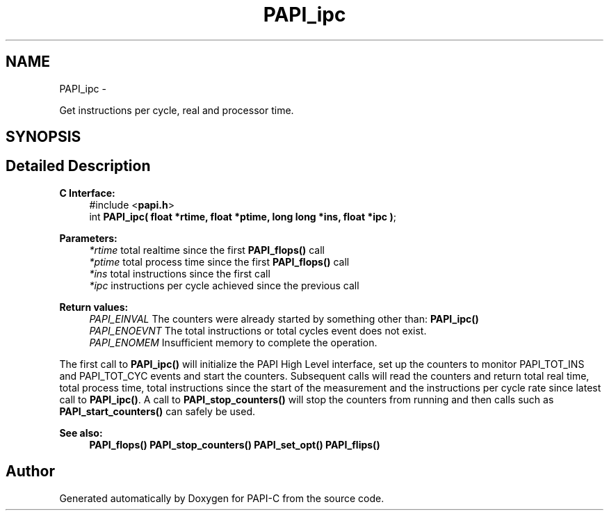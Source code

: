 .TH "PAPI_ipc" 3 "Fri Nov 4 2011" "Version 4.2.0.1" "PAPI-C" \" -*- nroff -*-
.ad l
.nh
.SH NAME
PAPI_ipc \- 
.PP
Get instructions per cycle, real and processor time.  

.SH SYNOPSIS
.br
.PP
.SH "Detailed Description"
.PP 
\fBC Interface:\fP
.RS 4
#include <\fBpapi.h\fP> 
.br
 int \fBPAPI_ipc( float *rtime, float *ptime, long long *ins, float *ipc )\fP;
.RE
.PP
\fBParameters:\fP
.RS 4
\fI*rtime\fP total realtime since the first \fBPAPI_flops()\fP call 
.br
\fI*ptime\fP total process time since the first \fBPAPI_flops()\fP call 
.br
\fI*ins\fP total instructions since the first call 
.br
\fI*ipc\fP instructions per cycle achieved since the previous call
.RE
.PP
\fBReturn values:\fP
.RS 4
\fIPAPI_EINVAL\fP The counters were already started by something other than: \fBPAPI_ipc()\fP 
.br
\fIPAPI_ENOEVNT\fP The total instructions or total cycles event does not exist. 
.br
\fIPAPI_ENOMEM\fP Insufficient memory to complete the operation.
.RE
.PP
The first call to \fBPAPI_ipc()\fP will initialize the PAPI High Level interface, set up the counters to monitor PAPI_TOT_INS and PAPI_TOT_CYC events and start the counters. Subsequent calls will read the counters and return total real time, total process time, total instructions since the start of the measurement and the instructions per cycle rate since latest call to \fBPAPI_ipc()\fP. A call to \fBPAPI_stop_counters()\fP will stop the counters from running and then calls such as \fBPAPI_start_counters()\fP can safely be used.
.PP
\fBSee also:\fP
.RS 4
\fBPAPI_flops()\fP \fBPAPI_stop_counters()\fP \fBPAPI_set_opt()\fP \fBPAPI_flips()\fP 
.RE
.PP


.SH "Author"
.PP 
Generated automatically by Doxygen for PAPI-C from the source code.
